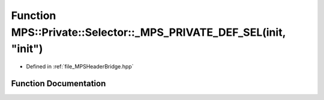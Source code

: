 .. _exhale_function__m_p_s_header_bridge_8hpp_1a39a5e6aa39f41cd64859c03e0d6677f0:

Function MPS::Private::Selector::_MPS_PRIVATE_DEF_SEL(init, "init")
===================================================================

- Defined in :ref:`file_MPSHeaderBridge.hpp`


Function Documentation
----------------------


.. doxygenfunction:: MPS::Private::Selector::_MPS_PRIVATE_DEF_SEL(init, "init")
   :project: MPSCPP